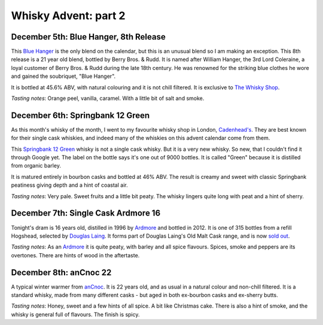 Whisky Advent: part 2
=====================

.. articleMetaData::
   :Where: London, UK
   :Date: 2014-12-12 09:05 Europe/London
   :Tags: blog, whisky
   :Short: whiskyad2

December 5th: Blue Hanger, 8th Release
--------------------------------------

.. image:: /images/content/whisky/day5-glass.jpg
   :align: right

.. image:: /images/content/whisky/day5-label.jpg
   :align: left

This `Blue Hanger`_ is the only blend on the calendar, but this is an unusual
blend so I am making an exception. This 8th release is a 21 year old blend,
bottled by Berry Bros. & Rudd. It is named after William Hanger, the 3rd Lord
Coleraine, a loyal customer of Berry Bros. & Rudd during the late 18th
century. He was renowned for the striking blue clothes he wore and gained the
soubriquet, "Blue Hanger".

It is bottled at 45.6% ABV, with natural colouring and it is not chill
filtered. It is exclusive to `The Whisky Shop`_. 

*Tasting notes*: Orange peel, vanilla, caramel. With a little bit of salt and
smoke.

.. _`Blue Hanger`: http://www.whiskybase.com/whisky/59436/blue-hanger-8th-release
.. _`The Whisky Shop`: https://www.whiskyshop.com/

December 6th: Springbank 12 Green
---------------------------------

.. image:: /images/content/whisky/day6-glass.jpg
   :align: right

.. image:: /images/content/whisky/day6-label.jpg
   :align: left

As this month's whisky of the month, I went to my favourite whisky shop in
London, `Cadenhead's`_. They are best known for their single cask whiskies,
and indeed many of the whiskies on this advent calendar come from them. 

This `Springbank 12 Green`_ whisky is not a single cask whisky. But it
is a very new whisky. So new, that I couldn't find it through Google
yet. The label on the bottle says it's one out of 9000 bottles. It is called
"Green" because it is distilled from organic barley.

It is matured entirely in bourbon casks and bottled at 46% ABV. The result is
creamy and sweet with classic Springbank peatiness giving depth and a hint of
coastal air. 

*Tasting notes*: Very pale. Sweet fruits and a little bit peaty. The whisky
lingers quite long with peat and a hint of sherry. 

.. _`Cadenhead's`: http://www.whiskytastingroom.com/
.. _`Springbank 12 Green`: http://www.whiskytastingroom.com/springbank-distillery-12-year-old-green-70cl-46-319.html

December 7th: Single Cask Ardmore 16
------------------------------------

.. image:: /images/content/whisky/day7-glass.jpg
   :align: right

.. image:: /images/content/whisky/day7-label.jpg
   :align: left

Tonight's dram is 16 years old, distilled in 1996 by Ardmore_ and bottled in
2012. It is one of 315 bottles from a refill Hogshead, selected by `Douglas
Laing`_. It forms part of Douglas Laing's Old Malt Cask range, and is now
`sold out`_.

*Tasting notes*: As an Ardmore_ it is quite peaty, with barley and all spice
flavours. Spices, smoke and peppers are its overtones. There are hints of wood
in the aftertaste.

.. _Ardmore: http://www.ardmorewhisky.com/
.. _`Douglas Laing`: http://www.douglaslaing.com/
.. _`sold out`: http://www.masterofmalt.com/whiskies/ardmore/ardmore-16-year-old-1996-cask-8020-old-malt-cask-douglas-laing-whisky/

December 8th: anCnoc 22
-----------------------

.. image:: /images/content/whisky/day8-glass.jpg
   :align: right

.. image:: /images/content/whisky/day8-label.jpg
   :align: left

A typical winter warmer from anCnoc_. It is 22 years old, and as usual in a
natural colour and non-chill filtered. It is a standard whisky, made from many
different casks - but aged in both ex-bourbon casks and ex-sherry butts.

*Tasting notes*: Honey, sweet and a few hints of all spice. A bit like
Christmas cake. There is also a hint of smoke, and the whisky is general full
of flavours. The finish is spicy.

.. _anCnoc: http://ancnoc.com/

